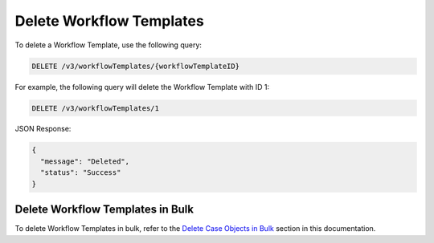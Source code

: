 Delete Workflow Templates
-------------------------

To delete a Workflow Template, use the following query:

.. code::

    DELETE /v3/workflowTemplates/{workflowTemplateID}

For example, the following query will delete the Workflow Template with ID 1:

.. code::

    DELETE /v3/workflowTemplates/1

JSON Response:

.. code:: json

    {
      "message": "Deleted",
      "status": "Success"
    }

Delete Workflow Templates in Bulk
^^^^^^^^^^^^^^^^^^^^^^^^^^^^^^^^^

To delete Workflow Templates in bulk, refer to the `Delete Case Objects in Bulk <../../bulk_delete.html>`__ section in this documentation.
